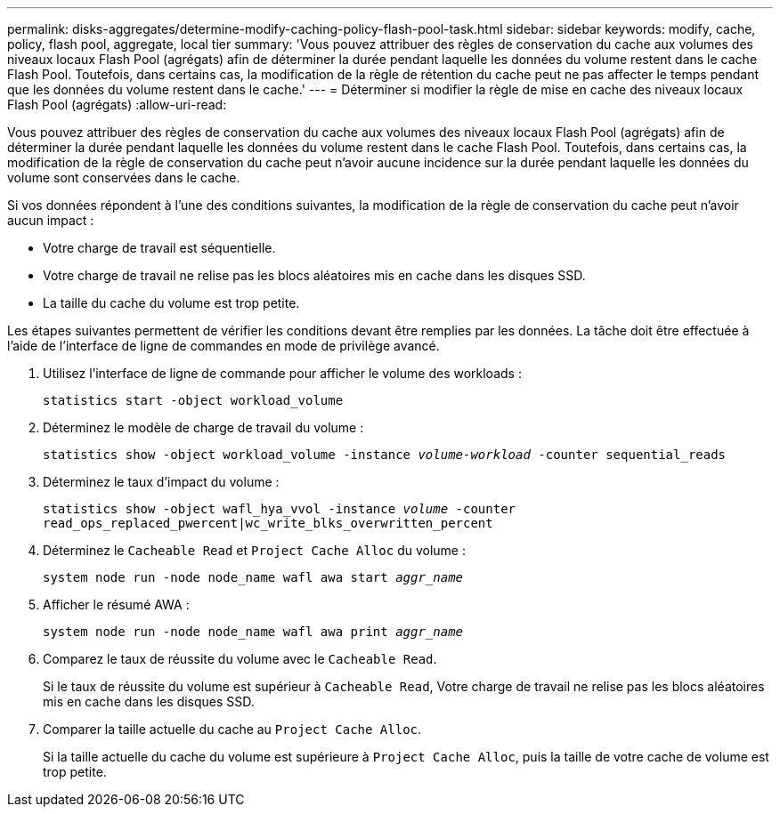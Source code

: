 ---
permalink: disks-aggregates/determine-modify-caching-policy-flash-pool-task.html 
sidebar: sidebar 
keywords: modify, cache, policy, flash pool, aggregate, local tier 
summary: 'Vous pouvez attribuer des règles de conservation du cache aux volumes des niveaux locaux Flash Pool (agrégats) afin de déterminer la durée pendant laquelle les données du volume restent dans le cache Flash Pool. Toutefois, dans certains cas, la modification de la règle de rétention du cache peut ne pas affecter le temps pendant que les données du volume restent dans le cache.' 
---
= Déterminer si modifier la règle de mise en cache des niveaux locaux Flash Pool (agrégats)
:allow-uri-read: 


[role="lead"]
Vous pouvez attribuer des règles de conservation du cache aux volumes des niveaux locaux Flash Pool (agrégats) afin de déterminer la durée pendant laquelle les données du volume restent dans le cache Flash Pool. Toutefois, dans certains cas, la modification de la règle de conservation du cache peut n'avoir aucune incidence sur la durée pendant laquelle les données du volume sont conservées dans le cache.

Si vos données répondent à l'une des conditions suivantes, la modification de la règle de conservation du cache peut n'avoir aucun impact :

* Votre charge de travail est séquentielle.
* Votre charge de travail ne relise pas les blocs aléatoires mis en cache dans les disques SSD.
* La taille du cache du volume est trop petite.


Les étapes suivantes permettent de vérifier les conditions devant être remplies par les données. La tâche doit être effectuée à l'aide de l'interface de ligne de commandes en mode de privilège avancé.

. Utilisez l'interface de ligne de commande pour afficher le volume des workloads :
+
`statistics start -object workload_volume`

. Déterminez le modèle de charge de travail du volume :
+
`statistics show -object workload_volume -instance _volume-workload_ -counter sequential_reads`

. Déterminez le taux d'impact du volume :
+
`statistics show -object wafl_hya_vvol -instance _volume_ -counter read_ops_replaced_pwercent|wc_write_blks_overwritten_percent`

. Déterminez le `Cacheable Read` et `Project Cache Alloc` du volume :
+
`system node run -node node_name wafl awa start _aggr_name_`

. Afficher le résumé AWA :
+
`system node run -node node_name wafl awa print _aggr_name_`

. Comparez le taux de réussite du volume avec le `Cacheable Read`.
+
Si le taux de réussite du volume est supérieur à `Cacheable Read`, Votre charge de travail ne relise pas les blocs aléatoires mis en cache dans les disques SSD.

. Comparer la taille actuelle du cache au `Project Cache Alloc`.
+
Si la taille actuelle du cache du volume est supérieure à `Project Cache Alloc`, puis la taille de votre cache de volume est trop petite.


